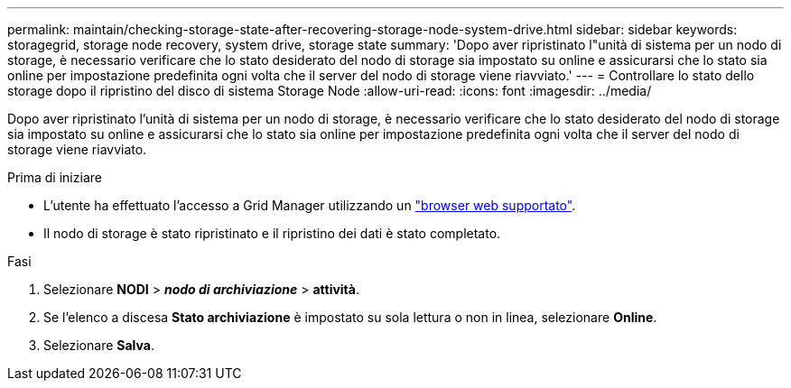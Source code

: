 ---
permalink: maintain/checking-storage-state-after-recovering-storage-node-system-drive.html 
sidebar: sidebar 
keywords: storagegrid, storage node recovery, system drive, storage state 
summary: 'Dopo aver ripristinato l"unità di sistema per un nodo di storage, è necessario verificare che lo stato desiderato del nodo di storage sia impostato su online e assicurarsi che lo stato sia online per impostazione predefinita ogni volta che il server del nodo di storage viene riavviato.' 
---
= Controllare lo stato dello storage dopo il ripristino del disco di sistema Storage Node
:allow-uri-read: 
:icons: font
:imagesdir: ../media/


[role="lead"]
Dopo aver ripristinato l'unità di sistema per un nodo di storage, è necessario verificare che lo stato desiderato del nodo di storage sia impostato su online e assicurarsi che lo stato sia online per impostazione predefinita ogni volta che il server del nodo di storage viene riavviato.

.Prima di iniziare
* L'utente ha effettuato l'accesso a Grid Manager utilizzando un link:../admin/web-browser-requirements.html["browser web supportato"].
* Il nodo di storage è stato ripristinato e il ripristino dei dati è stato completato.


.Fasi
. Selezionare *NODI* > *_nodo di archiviazione_* > *attività*.
. Se l'elenco a discesa *Stato archiviazione* è impostato su sola lettura o non in linea, selezionare *Online*.
. Selezionare *Salva*.

